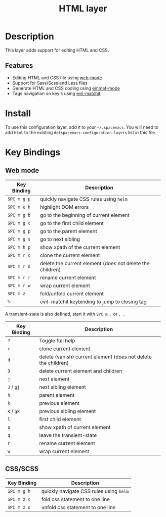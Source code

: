 #+TITLE: HTML layer
#+HTML_HEAD_EXTRA: <link rel="stylesheet" type="text/css" href="../../../css/readtheorg.css" />

[[file:img/html.png]]

* Table of Contents                                         :TOC_4_org:noexport:
 - [[Description][Description]]
   - [[Features][Features]]
 - [[Install][Install]]
 - [[Key Bindings][Key Bindings]]
   - [[Web mode][Web mode]]
   - [[CSS/SCSS][CSS/SCSS]]

* Description
This layer adds support for editing HTML and CSS.

** Features
- Editing HTML and CSS file using [[http://web-mode.org/][web-mode]]
- Support for Sass/Scss and Less files
- Generate HTML and CSS coding using [[https://github.com/smihica/emmet-mode][emmet-mode]]
- Tags navigation on key ~%~ using [[https://github.com/redguardtoo/evil-matchit][evil-matchit]]

* Install
To use this configuration layer, add it to your =~/.spacemacs=. You will need to
add =html= to the existing =dotspacemacs-configuration-layers= list in this
file.

* Key Bindings
** Web mode

| Key Binding | Description                                               |
|-------------+-----------------------------------------------------------|
| ~SPC m g p~ | quickly navigate CSS rules using =helm=                   |
| ~SPC m e h~ | highlight DOM errors                                      |
| ~SPC m g b~ | go to the beginning of current element                    |
| ~SPC m g c~ | go to the first child element                             |
| ~SPC m g p~ | go to the parent element                                  |
| ~SPC m g s~ | go to next sibling                                        |
| ~SPC m h p~ | show xpath of the current element                         |
| ~SPC m r c~ | clone the current element                                 |
| ~SPC m r d~ | delete the current element (does not delete the children) |
| ~SPC m r r~ | rename current element                                    |
| ~SPC m r w~ | wrap current element                                      |
| ~SPC m z~   | fold/unfold current element                               |
| ~%~         | evil-matchit keybinding to jump to closing tag            |

A transient-state is also defined, start it with ~SPC m .~ or ~, .~

| Key Binding | Description                                                    |
|-------------+----------------------------------------------------------------|
| ~?~         | Toggle full help                                               |
| ~c~         | clone current element                                          |
| ~d~         | delete (vanish) current element (does not delete the children) |
| ~D~         | delete current element and children                            |
| ~j~         | next element                                                   |
| ~J~ / ~gj~  | next sibling element                                           |
| ~h~         | parent element                                                 |
| ~k~         | previous element                                               |
| ~K~ / ~gk~  | previous sibling element                                       |
| ~l~         | first child element                                            |
| ~p~         | show xpath of current element                                  |
| ~q~         | leave the transient-state                                          |
| ~r~         | rename current element                                         |
| ~w~         | wrap current element                                           |

** CSS/SCSS

| Key Binding | Description                             |
|-------------+-----------------------------------------|
| ~SPC m g h~ | quickly navigate CSS rules using =helm= |
| ~SPC m z c~ | fold css statement to one line          |
| ~SPC m z o~ | unfold css statement to one line        |
